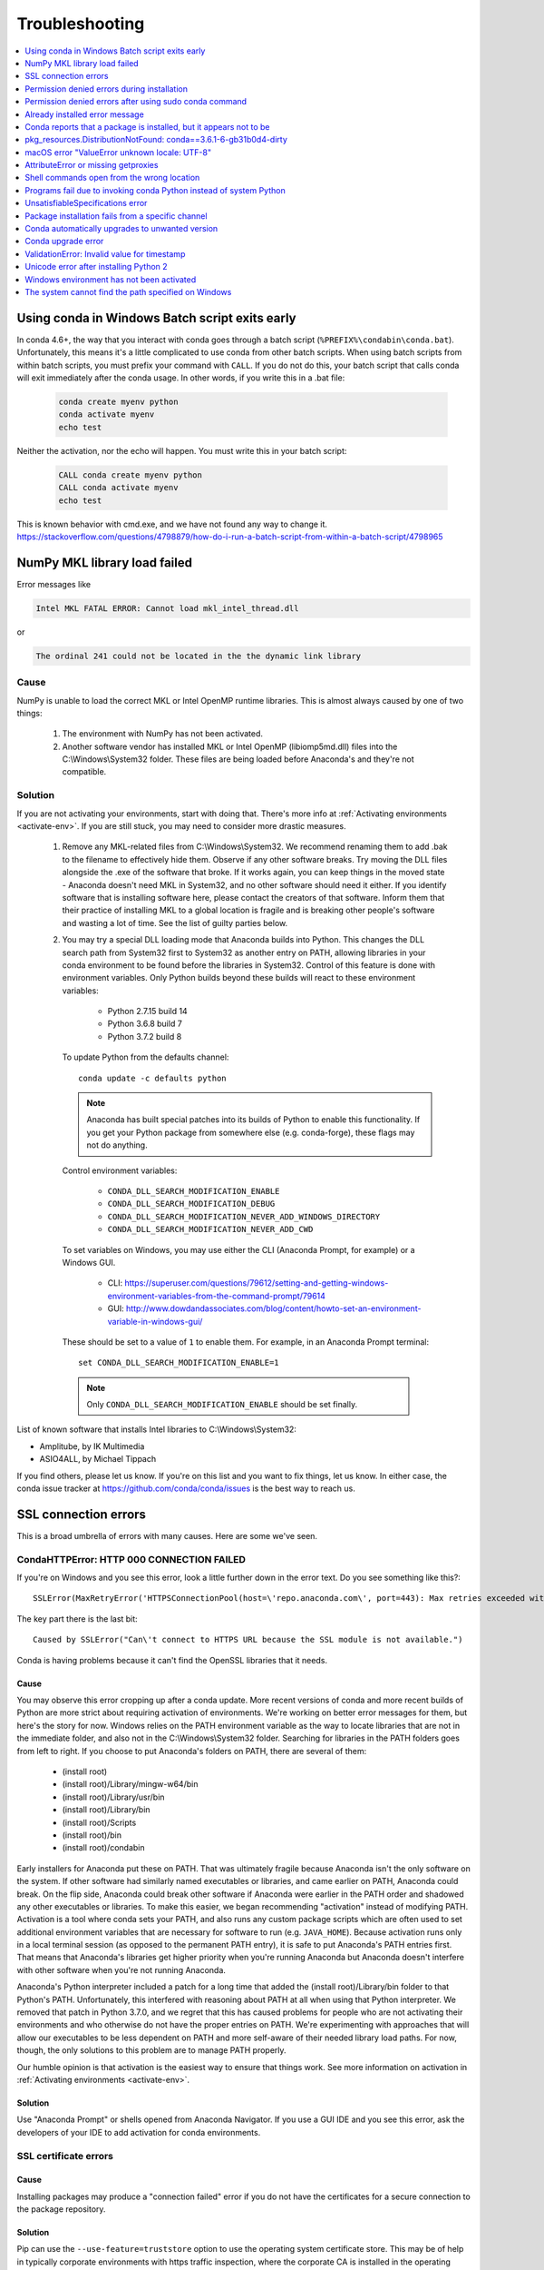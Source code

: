 ===============
Troubleshooting
===============

.. contents::
   :local:
   :depth: 1


Using conda in Windows Batch script exits early
===============================================

In conda 4.6+, the way that you interact with conda goes through a batch script (``%PREFIX%\condabin\conda.bat``).
Unfortunately, this means it's a little complicated to use conda from other batch scripts. When using batch
scripts from within batch scripts, you must prefix your command with ``CALL``. If you do not do this, your batch
script that calls conda will exit immediately after the conda usage. In other words, if you write this in a .bat file:

   .. code-block::

      conda create myenv python
      conda activate myenv
      echo test

Neither the activation, nor the echo will happen. You must write this in your batch script:

   .. code-block::

      CALL conda create myenv python
      CALL conda activate myenv
      echo test

This is known behavior with cmd.exe, and we have not found any way to change it.
https://stackoverflow.com/questions/4798879/how-do-i-run-a-batch-script-from-within-a-batch-script/4798965

.. _mkl_library:

NumPy MKL library load failed
=============================

Error messages like

.. code-block::

    Intel MKL FATAL ERROR: Cannot load mkl_intel_thread.dll

or

.. code-block::

    The ordinal 241 could not be located in the the dynamic link library

Cause
-----

NumPy is unable to load the correct MKL or Intel OpenMP runtime libraries. This
is almost always caused by one of two things:

  1. The environment with NumPy has not been activated.
  2. Another software vendor has installed MKL or Intel OpenMP (libiomp5md.dll)
     files into the C:\\Windows\\System32 folder. These files are being loaded
     before Anaconda's and they're not compatible.

Solution
--------

If you are not activating your environments, start with doing that. There's more
info at :ref:`Activating environments <activate-env>`. If you are still stuck, you may need to consider
more drastic measures.

  #. Remove any MKL-related files from C:\\Windows\\System32. We recommend
     renaming them to add .bak to the filename to effectively hide them. Observe
     if any other software breaks. Try moving the DLL files alongside the .exe of
     the software that broke. If it works again, you can keep things in the
     moved state - Anaconda doesn't need MKL in System32, and no other software should need it either. If
     you identify software that is installing software here, please contact the
     creators of that software. Inform them that their practice of installing
     MKL to a global location is fragile and is breaking other people's software
     and wasting a lot of time. See the list of guilty parties below.
  #. You may try a special DLL loading mode that Anaconda builds into Python.
     This changes the DLL search path from System32 first to System32 as another
     entry on PATH, allowing libraries in your conda environment to be found
     before the libraries in System32. Control of this feature is done with
     environment variables. Only Python builds beyond these builds will react to
     these environment variables:

       * Python 2.7.15 build 14
       * Python 3.6.8 build 7
       * Python 3.7.2 build 8

     To update Python from the defaults channel::

       conda update -c defaults python

     .. note::
        Anaconda has built special patches into its builds of Python to enable
        this functionality. If you get your Python package from somewhere else
        (e.g. conda-forge), these flags may not do anything.

     Control environment variables:

       * ``CONDA_DLL_SEARCH_MODIFICATION_ENABLE``
       * ``CONDA_DLL_SEARCH_MODIFICATION_DEBUG``
       * ``CONDA_DLL_SEARCH_MODIFICATION_NEVER_ADD_WINDOWS_DIRECTORY``
       * ``CONDA_DLL_SEARCH_MODIFICATION_NEVER_ADD_CWD``

     To set variables on Windows, you may use either the CLI (Anaconda Prompt, for example) or a Windows GUI.

       * CLI: https://superuser.com/questions/79612/setting-and-getting-windows-environment-variables-from-the-command-prompt/79614
       * GUI: http://www.dowdandassociates.com/blog/content/howto-set-an-environment-variable-in-windows-gui/

     These should be set to a value of ``1`` to enable them.  For example, in an Anaconda Prompt terminal::

       set CONDA_DLL_SEARCH_MODIFICATION_ENABLE=1

    .. note::
       Only ``CONDA_DLL_SEARCH_MODIFICATION_ENABLE`` should be set finally.

List of known software that installs Intel libraries to C:\\Windows\\System32:

* Amplitube, by IK Multimedia
* ASIO4ALL, by Michael Tippach

If you find others, please let us know. If you're on this list and you want to
fix things, let us know. In either case, the conda issue tracker at
https://github.com/conda/conda/issues is the best way to reach us.

SSL connection errors
=====================

This is a broad umbrella of errors with many causes. Here are some we've seen.

CondaHTTPError: HTTP 000 CONNECTION FAILED
------------------------------------------

If you're on Windows and you see this error, look a little further down in the
error text. Do you see something like this?::

    SSLError(MaxRetryError('HTTPSConnectionPool(host=\'repo.anaconda.com\', port=443): Max retries exceeded with url: /pkgs/r/win-32/repodata.json.bz2 (Caused by SSLError("Can\'t connect to HTTPS URL because the SSL module is not available."))'))

The key part there is the last bit::

    Caused by SSLError("Can\'t connect to HTTPS URL because the SSL module is not available.")

Conda is having problems because it can't find the OpenSSL libraries that it needs.

Cause
~~~~~

You may observe this error cropping up after a conda update. More recent
versions of conda and more recent builds of Python are more strict about
requiring activation of environments. We're working on better error messages for
them, but here's the story for now. Windows relies on the PATH environment
variable as the way to locate libraries that are not in the immediate folder,
and also not in the C:\\Windows\\System32 folder. Searching for libraries in the
PATH folders goes from left to right. If you choose to put Anaconda's folders on
PATH, there are several of them:

  * (install root)
  * (install root)/Library/mingw-w64/bin
  * (install root)/Library/usr/bin
  * (install root)/Library/bin
  * (install root)/Scripts
  * (install root)/bin
  * (install root)/condabin

Early installers for Anaconda put these on PATH. That was ultimately fragile
because Anaconda isn't the only software on the system. If other software had
similarly named executables or libraries, and came earlier on PATH, Anaconda
could break. On the flip side, Anaconda could break other software if Anaconda
were earlier in the PATH order and shadowed any other executables or libraries.
To make this easier, we began recommending "activation" instead of modifying
PATH. Activation is a tool where conda sets your PATH, and also runs any custom
package scripts which are often used to set additional environment variables
that are necessary for software to run (e.g. ``JAVA_HOME``). Because activation runs
only in a local terminal session (as opposed to the permanent PATH entry), it is
safe to put Anaconda's PATH entries first. That means that Anaconda's libraries
get higher priority when you're running Anaconda but Anaconda doesn't interfere
with other software when you're not running Anaconda.

Anaconda's Python interpreter included a patch for a long time that added the
(install root)/Library/bin folder to that Python's PATH. Unfortunately, this
interfered with reasoning about PATH at all when using that Python interpreter.
We removed that patch in Python 3.7.0, and we regret that this has caused
problems for people who are not activating their environments and who otherwise
do not have the proper entries on PATH. We're experimenting with approaches that
will allow our executables to be less dependent on PATH and more self-aware of
their needed library load paths. For now, though, the only solutions to this
problem are to manage PATH properly.

Our humble opinion is that activation is the easiest way to ensure that things
work. See more information on activation in :ref:`Activating environments
<activate-env>`.

Solution
~~~~~~~~

Use "Anaconda Prompt" or shells opened from Anaconda Navigator. If you use a GUI
IDE and you see this error, ask the developers of your IDE to add activation for
conda environments.

SSL certificate errors
----------------------

Cause
~~~~~

Installing packages may produce a "connection failed" error if you do not have
the certificates for a secure connection to the package repository.

Solution
~~~~~~~~

Pip can use the ``--use-feature=truststore`` option to use the operating system
certificate store. This may be of help in typically corporate environments with
https traffic inspection, where the corporate CA is installed in the operating
system certificate store::

    pip install --use-feature=truststore

Conda has a similar option::

    conda config --set ssl_verify truststore


Alternatively, pip can use the ``--trusted-host`` option to indicate that the URL of the
repository is trusted::

    pip install --trusted-host pypi.org

Conda has three similar options.

#. The option ``--insecure`` or ``-k`` ignores certificate validation errors for all hosts.

   Running ``conda create --help`` shows::

       Networking Options:
         -k, --insecure        Allow conda to perform "insecure" SSL connections and
                               transfers. Equivalent to setting 'ssl_verify' to
                               'False'.

#. The configuration option ``ssl_verify`` can be set to ``False``.

   Running ``conda config --describe ssl_verify`` shows::

       # # ssl_verify (bool, str)
       # #   aliases: verify_ssl
       # #   conda verifies SSL certificates for HTTPS requests, just like a web
       # #   browser. By default, SSL verification is enabled and conda operations
       # #   will fail if a required URL's certificate cannot be verified. Setting
       # #   ssl_verify to False disables certification verification. The value for
       # #   ssl_verify can also be (1) a path to a CA bundle file, (2) a path to a
       # #   directory containing certificates of trusted CA, or (3) 'truststore'
       # #   to use the OS certificate store.
       # #
       # ssl_verify: true

   Running ``conda config --set ssl_verify false`` modifies ``~/.condarc`` and
   sets the ``-k`` flag for all future conda operations performed by that user.
   Running ``conda config --help`` shows other configuration scope options.

   When using ``conda config``, the user's conda configuration file at
   ``~/.condarc`` is used by default. The flag ``--system`` will instead write
   to the system configuration file for all users at
   ``<CONDA_BASE_ENV>/.condarc``. The flag ``--env`` will instead write to the
   active conda environment's configuration file at
   ``<PATH_TO_ACTIVE_CONDA_ENV>/.condarc``. If ``--env`` is used and no
   environment is active, the user configuration file is used.

#. The configuration option ``ssl_verify`` can be used to install new certificates.

   Running ``conda config --describe ssl_verify`` shows::

       # # ssl_verify (bool, str)
       # #   aliases: verify_ssl
       # #   conda verifies SSL certificates for HTTPS requests, just like a web
       # #   browser. By default, SSL verification is enabled, and conda operations
       # #   will fail if a required URL's certificate cannot be verified. Setting
       # #   ssl_verify to False disables certification verification. The value for
       # #   ssl_verify can also be (1) a path to a CA bundle file, (2) a path to a
       # #   directory containing certificates of trusted CA, or (3) 'truststore'
       # #   to use the OS certificate store.
       # #
       # ssl_verify: true

   Your network administrator can give you a certificate bundle for your
   network's firewall. Then ``ssl_verify`` can be set to the path of that
   certificate authority (CA) bundle and package installation operations will
   complete without connection errors.

   When using ``conda config``, the user's conda configuration file at
   ``~/.condarc`` is used by default. The flag ``--system`` will instead write
   to the system configuration file for all users at
   ``<CONDA_BASE_ENV>/.condarc``. The flag ``--env`` will instead write to the
   active conda environment's configuration file at
   ``<PATH_TO_ACTIVE_CONDA_ENV>/.condarc``. If ``--env`` is used and no
   environment is active, the user configuration file is used.

SSL verification errors
-----------------------

Cause
~~~~~

This error may be caused by lack of activation on Windows or expired
certifications::

    SSL verification error: [SSL: CERTIFICATE_VERIFY_FAILED] certificate verify failed (_ssl.c:590)

Solution
~~~~~~~~
Make sure your conda is up-to-date: ``conda --version``

If not, run: ``conda update conda``

Try using the operating system certificate store. Set you ``ssl_verify`` variable to ``truststore``
using the following command::

    conda config --set ssl_verify truststore

If using the operating system certificate store does not solve your issue, temporarily
set your ``ssl_verify`` variable to false, upgrade the requests package, and then
set ``ssl_verify`` back to ``true`` using the following commands::

    conda config --set ssl_verify false
    conda update requests
    conda config --set ssl_verify true

You can also set ``ssl_verify`` to a string path to a certificate, which can be used to verify
SSL connections. Modify your ``.condarc`` and include the following::

    ssl_verify: path-to-cert/chain/filename.ext

If the repository uses a self-signed certificate, use the actual path to the certificate.
If the repository is signed by a private certificate authority (CA), the file needs to include
the root certificate and any intermediate certificates.


.. _permission-denied:

Permission denied errors during installation
============================================

Cause
-----

The ``umask`` command  determines the mask settings that control
how file permissions are set for newly created files. If you
have a very restrictive ``umask``, such as ``077``, you get
"permission denied" errors.

Solution
--------

Set a less restrictive ``umask`` before calling conda commands.
Conda was intended as a user space tool, but often users need to
use it in a global environment. One place this can go awry is
with restrictive file permissions. Conda creates links when you
install files that have to be read by others on the system.

To give yourself full permissions for files and directories but
prevent the group and other users from having access:

#. Before installing, set the ``umask`` to ``007``.

#. Install conda.

#. Return the ``umask`` to the original setting:

   .. code-block::

      umask 007
      conda install
      umask 077


For more information on ``umask``, see
`http://en.wikipedia.org/wiki/Umask <http://en.wikipedia.org/wiki/Umask>`_.

.. _permission-denied-sudo:

Permission denied errors after using sudo conda command
=======================================================

Solution
--------

Once you run conda with sudo, you must use sudo forever. We recommend that you NEVER run conda with sudo.


.. _fix-broken-conda:

Already installed error message
===============================

Cause
-----

If you are trying to fix conda problems without removing the
current installation and you try to reinstall Miniconda or
Anaconda to fix it, you get an error message that Miniconda
or Anaconda is already installed and you cannot continue.

Solution
--------

Install using the ``--force`` option.


Download and install the appropriate Miniconda
for your operating system from the `Miniconda download page
<https://docs.conda.io/en/latest/miniconda.html>`_ using the force option
``--force`` or ``-f``:

.. code-block::

    bash Miniconda3-latest-MacOSX-x86_64.sh -f

.. note::
   Substitute the appropriate filename and version for your
   operating system.

.. note::
   Be sure that you install to the same location as
   your existing install so it overwrites the core conda files and
   does not install a duplicate in a new folder.


.. _conda-claims-installed:

Conda reports that a package is installed, but it appears not to be
===================================================================

Sometimes conda claims that a package is already installed but
it does not appear to be, for example, a Python package that
gives ImportError.

There are several possible causes for this problem, each with its
own solution.

Cause
-----

You are not in the same conda environment as your package.

Solution
--------

#. Make sure that you are in the same conda environment as your
   package. The ``conda info`` command tells you what environment
   is currently active under ``default environment``.

#. Verify that you are using the Python from the correct
   environment by running:

   .. code:: python

      import sys

      print(sys.prefix)


Cause
-----
For Python packages, you have set the ``PYTHONPATH`` or ``PYTHONHOME``
variable. These environment variables cause Python to load files
from locations other than the standard ones. Conda works best
when these environment variables are not set, as their typical
use cases are obviated by conda environments and a common issue
is that they cause Python to pick up the wrong or broken
versions of a library.


Solution
--------

For Python packages, make sure you have not set the ``PYTHONPATH``
or ``PYTHONHOME`` variables. The command ``conda info -a`` displays
the values of these environment variables.

* To unset these environment variables temporarily for the
  current terminal session, run ``unset PYTHONPATH``.

* To unset them permanently, check for lines in the files:

  * If you use bash---``~/.bashrc``, ``~/.bash_profile``,
    ``~/.profile``.

  * If you use zsh---``~/.zshrc``.

  * If you use PowerShell on Windows, the file output by
    ``$PROFILE``.


Cause
-----

You have site-specific directories or, for Python, you have
so-called site-specific files. These are typically located in
``~/.local`` on macOS and Linux. For a full description of the locations of
site-specific packages, see `PEP 370
<http://legacy.python.org/dev/peps/pep-0370/>`_. As with
``PYTHONPATH``, Python may try importing packages from this
directory, which can cause issues.

Solution
--------

For Python packages, remove site-specific directories and
site-specific files.

Cause
-----

For C libraries, the following environment variables have been
set:

* macOS---``DYLD_LIBRARY_PATH``.
* Linux---``LD_LIBRARY_PATH``.

These act similarly to ``PYTHONPATH`` for Python. If they are
set, they can cause libraries to be loaded from locations other
than the conda environment. Conda environments obviate most use
cases for these variables. The command ``conda info -a`` shows
what these are set to.

Solution
--------

Unset ``DYLD_LIBRARY_PATH`` or ``LD_LIBRARY_PATH``.


Cause
-----

Occasionally, an installed package becomes corrupted. Conda works
by unpacking the packages in the ``pkgs`` directory and then
hard-linking them to the environment. Sometimes these get
corrupted, breaking all environments that use them. They
also break any additional environments since the same files are hard-linked
each time.


Solution
--------

Run the command ``conda install -f`` to unarchive the package
again and relink it. It also does an MD5 verification on the
package. Usually if this is different it is because your
channels have changed and there is a different package with the
same name, version, and build number.

.. note::
   This breaks the links to any other environments that
   already had this package installed, so you have to reinstall it
   there, too. It also means that running ``conda install -f`` a lot
   can use up significant disk space if you have many environments.

.. note::
   The ``-f`` flag to ``conda install`` (``--force``) implies
   ``--no-deps``, so ``conda install -f package`` does not reinstall
   any of the dependencies of ``package``.


.. _DistributionNotFound:

pkg_resources.DistributionNotFound: conda==3.6.1-6-gb31b0d4-dirty
=================================================================

Cause
-----

The local version of conda needs updating.

Solution
--------

Force reinstall conda. A useful way to work off the development
version of conda is to run ``python setup.py develop`` on a
checkout of the `conda GitHub repository
<https://github.com/conda/conda>`_. However, if you are not
regularly running ``git pull``, it is a good idea to un-develop,
as you will otherwise not get any regular updates to conda. The
normal way to do this is to run ``python setup.py develop -u``.

However, this command does not replace the ``conda`` script
itself. With other packages, this is not an issue, as you can
just reinstall them with ``conda``, but conda cannot be used if
conda is installed.

The fix is to use the ``./bin/conda`` executable in the conda
git repository to force reinstall conda. That is, run
``./bin/conda install -f conda``. You can then verify with
``conda info`` that you have the latest version of conda, and not
a git checkout. The version should not include any hashes.


.. _unknown-locale:

macOS error "ValueError unknown locale: UTF-8"
==============================================

Cause
-----

This is a bug in the macOS Terminal app that shows up only in
certain locales. Locales are country-language combinations.


Solution
--------

#. Open Terminal in ``/Applications/Utilities``

#. Clear the Set locale environment variables on startup checkbox.

   .. figure:: /img/conda_locale.jpg

      ..

   |

This sets your ``LANG`` environment variable to be empty. This may
cause Terminal to use incorrect settings for your locale. The
``locale`` command in Terminal tells you what settings are used.

To use the correct language, add a line to your bash profile,
which is typically ``~/.profile``:

.. code-block::

   export LANG=your-lang

.. note::
   Replace ``your-lang`` with the correct locale specifier for
   your language.

The command ``locale -a`` displays all the specifiers. For
example, the language code for US English is ``en_US.UTF-8``. The
locale affects what translations are used when they are available
and also how dates, currencies, and decimals are formatted.


.. _AttributeError-getproxies:

AttributeError or missing getproxies
====================================

When running a command such as ``conda update ipython``, you may
get an ``AttributeError: 'module' object has no attribute
'getproxies'``.

Cause
-----

This can be caused by an old version of ``requests`` or by having
the ``PYTHONPATH`` environment variable set.

Solution
--------

Update ``requests`` and be sure ``PYTHONPATH`` is not set:

#. Run ``conda info -a`` to show the ``requests`` version and
   various environment variables such as ``PYTHONPATH``.

#. Update the ``requests`` version with
   ``pip install -U requests``.

#. Clear ``PYTHONPATH``:

   * On Windows, clear it the environment variable settings.

   * On macOS and Linux, clear it by removing it from the bash
     profile and restarting the shell.


.. _shell-command-location:

Shell commands open from the wrong location
===========================================

When you run a command within a conda environment, conda does not
access the correct package executable.

Cause
-----

In both bash and zsh, when you enter a command, the shell
searches the paths in PATH one by one until it finds the command.
The shell then caches the location, which is called hashing in
shell terminology. When you run command again, the shell does not
have to search the PATH again.

The problem is that before you installed the program, you ran a command which
loaded and hashed another version of that program in some other location on
the PATH, such as ``/usr/bin``. Then you installed the program
using ``conda install``, but the shell still had the old instance
hashed.


Solution
--------

Reactivate the environment or run ``hash -r`` (in bash) or
``rehash`` (in zsh).

When you run ``conda activate``, conda automatically runs
``hash -r`` in bash and ``rehash`` in zsh to clear the hashed
commands, so conda finds things in the new path on the PATH. But
there is no way to do this when ``conda install`` is run because
the command must be run inside the shell itself, meaning either
you have to run the command yourself or used a source file that
contains the command.

This is a relatively rare problem, since this happens only in the
following circumstances:

#. You activate an environment or use the root environment, and
   then run a command from somewhere else.

#. Then you ``conda install`` a program, and then try to run the
   program again without running ``activate`` or
   ``deactivate``.

The command ``type command_name`` always tells you exactly what
is being run. This is better than ``which command_name``, which
ignores hashed commands and searches the PATH directly.
The hash is reset by ``conda activate`` or by ``hash -r`` in bash or
``rehash`` in zsh.


.. _wrong-python:

Programs fail due to invoking conda Python instead of system Python
===================================================================

Cause
-----

After installing Anaconda or Miniconda, programs that run
``python`` switch from invoking the system Python to invoking the
Python in the root conda environment. If these programs rely on
the system Python to have certain configurations or dependencies
that are not in the root conda environment Python, the programs
may crash. For example, some users of the Cinnamon desktop
environment on Linux Mint have reported these crashes.


Solution
--------

Edit your ``.bash_profile`` and ``.bashrc`` files so that the
conda binary directory, such as ``~/miniconda3/bin``, is no
longer added to the PATH environment variable. You can still run
``conda activate`` and ``conda deactivate`` by using their full
path names, such as ``~/miniconda3/bin/conda``.

You may also create a folder with symbolic links to ``conda activate``
and ``conda deactivate`` and then edit your
``.bash_profile`` or ``.bashrc`` file to add this folder to your
PATH. If you do this, running ``python`` will invoke the system
Python, but running ``conda`` commands, ``conda activate MyEnv``,
``conda activate root``, or ``conda deactivate`` will work
normally.

After running ``conda activate`` to activate any environment,
including after running ``conda activate root``, running
``python`` will invoke the Python in the active conda environment.


.. _unsatisfiable:

UnsatisfiableSpecifications error
=================================

Cause
-----

Some conda package installation specifications are impossible to
satisfy. For example, ``conda create -n tmp python=3 wxpython=3``
produces an "Unsatisfiable Specifications" error because wxPython
3 depends on Python 2.7, so the specification to install Python 3
conflicts with the specification to install wxPython 3.

When an unsatisfiable request is made to conda, conda shows a
message such as this one::

    The following specifications were found to be in conflict:
    - python 3*
    - wxpython 3* -> python 2.7*
    Use ``conda search <package> --info`` to see the dependencies
    for each package.

This indicates that the specification to install wxpython 3
depends on installing Python 2.7, which conflicts with the
specification to install Python 3.

Solution
--------

Use ``conda search wxpython --info`` or ``conda search 'wxpython=3' --info``
to show information about this package and its dependencies::

    wxpython 3.0 py27_0
    -------------------
    file name   : wxpython-3.0-py27_0.tar.bz2
    name        : wxpython
    version     : 3.0
    build number: 0
    build string: py27_0
    channel     : defaults
    size        : 34.1 MB
    date        : 2014-01-10
    fn          : wxpython-3.0-py27_0.tar.bz2
    license_family: Other
    md5         : adc6285edfd29a28224c410a39d4bdad
    priority    : 2
    schannel    : defaults
    url         : https://repo.continuum.io/pkgs/free/osx-64/wxpython-3.0-py27_0.tar.bz2
    dependencies:
        python 2.7*
        python.app


By examining the dependencies of each package, you should be able
to determine why the installation request produced a conflict and
modify the request so it can be satisfied without conflicts. In
this example, you could install wxPython with Python 2.7::

    conda create -n tmp python=2.7 wxpython=3


.. _version-from-channel:

Package installation fails from a specific channel
==================================================

Cause
-----

Sometimes it is necessary to install a specific version from a
specific channel because that version is not available from the
default channel.


Solution
--------

The following example describes the problem in detail and its
solution.

Suppose you have a specific need to install the Python
``cx_freeze`` module with Python 3.4. A first step is to create a
Python 3.4 environment:

.. code-block::

   conda create -n py34 python=3.4

Using this environment you should first attempt:

.. code-block::

   conda install -n py34 cx_freeze

However, when you do this you get the following error::

   Using Anaconda Cloud api site https://api.anaconda.org
   Fetching package metadata .........
   Solving package specifications: .
   Error: Package missing in current osx-64 channels:
   - cx_freeze

   You can search for packages on anaconda.org with

     anaconda search -t conda cx_freeze

The message indicates that ``cx_freeze`` cannot be found in the
default package channels. However, there may be a
community-created version available and you can search for it by
running the following command:

.. code-block::

   $ anaconda search -t conda cx_freeze
   Using Anaconda Cloud api site https://api.anaconda.org
   Run 'anaconda show <USER/PACKAGE>' to get more details:
   Packages:
        Name                      |  Version | Package Types   | Platforms
        ------------------------- |   ------ | --------------- | ---------------
        inso/cx_freeze            |    4.3.3 | conda           | linux-64
        pyzo/cx_freeze            |    4.3.3 | conda           | linux-64, win-32, win-64, linux-32, osx-64
                                             : http://cx-freeze.sourceforge.net/
        silg2/cx_freeze           |    4.3.4 | conda           | linux-64
                                             : create standalone executables from Python scripts
        takluyver/cx_freeze       |    4.3.3 | conda           | linux-64
   Found 4 packages


In this example, there are 4 different places that you could try
to get the package. None of them are officially supported or
endorsed by Anaconda, but members of the conda community have
provided many valuable packages. If you want to go with public
opinion, then `the web interface
<https://anaconda.org/search?q=cx_freeze>`_ provides more
information:

.. figure:: /img/conda_package-popularity.png
   :alt: cx_freeze packages on anaconda.org

   ..

|

Notice that the ``pyzo`` organization has by far the most
downloads, so you might choose to use their package. If so, you
can add their organization's channel by specifying it on the
command line:

.. code-block::

   $ conda create -c pyzo -n cxfreeze_py34 cx_freeze python=3.4
   Using Anaconda Cloud api site https://api.anaconda.org
   Fetching package metadata: ..........
   Solving package specifications: .........

   Package plan for installation in environment /Users/username/anaconda/envs/cxfreeze_py34:

   The following packages will be downloaded:

       package                    |            build
       ---------------------------|-----------------
       cx_freeze-4.3.3            |           py34_4         1.8 MB
       setuptools-20.7.0          |           py34_0         459 KB
       ------------------------------------------------------------
                                              Total:         2.3 MB

   The following NEW packages will be INSTALLED:

       cx_freeze:  4.3.3-py34_4
       openssl:    1.0.2h-0
       pip:        8.1.1-py34_1
       python:     3.4.4-0
       readline:   6.2-2
       setuptools: 20.7.0-py34_0
       sqlite:     3.9.2-0
       tk:         8.5.18-0
       wheel:      0.29.0-py34_0
       xz:         5.0.5-1
       zlib:       1.2.8-0


Now you have a software environment sandbox created with Python
3.4 and ``cx_freeze``.


.. _auto-upgrade:

Conda automatically upgrades to unwanted version
================================================

When making a Python package for an app, you create an
environment for the app from a file ``req.txt`` that sets a
certain version, such as ``python=2.7.9``. However, when you
``conda install`` your package, it automatically upgrades to a
later version, such as ``2.7.10``.

Cause
-----

If you make a conda package for the app using conda-build, you
can set dependencies with specific version numbers. The
requirements lines that say ``- python`` could be
``- python ==2.7.9`` instead. It is important to have 1 space
before the == operator and no space after.

Solution
--------

Exercise caution when coding version requirements.

.. _upgrade-error:

Conda upgrade error
===================

Cause
-----
Downgrading conda from 4.6.1 to 4.5.x and then trying to ``conda install conda`` or  ``conda upgrade conda`` will produce a solving and upgrade error similar to the following:

.. code-block::

   Solving environment: failed
   CondaUpgradeError: This environment has previously been operated on by a conda version that's newer than the conda currently being used. A newer version of conda is required.
   target environment location: /opt/conda
   current conda version: 4.5.9
   minimum conda version: 4.6

Solution
--------

Change the ``.condarc`` file. Set the parameter by editing the ``.condarc`` file directly:
``allow_conda_downgrades: true`` in conda version 4.5.12. This will then let you upgrade. If you have something older than 4.5.12, install conda 4.6.1 again from the package cache.

EXAMPLE: If my conda info says package cache : /opt/conda/pkgs and my Python version is 3.7, then on the command line, type ``conda install /opt/conda/pkgs/conda-4.6.1-py37_0.tar.bz2`` to resolve the issue.



ValidationError: Invalid value for timestamp
============================================

Cause
-----

This happens when certain packages are installed with conda 4.3.28, and then
conda is downgraded to 4.3.27 or earlier.

Solution
--------

See https://github.com/conda/conda/issues/6096.



Unicode error after installing Python 2
=======================================

Example: UnicodeDecodeError: 'ascii' codec can't decode byte 0xd3 in position 1: ordinal not in range(128)

Cause
-----

Python 2 is incapable of handling unicode properly, especially on Windows. In this case, if any character in your PATH env. var contains anything that is not ASCII then you see this exception.

Solution
--------

Remove all non-ASCII from PATH or switch to Python 3.


Windows environment has not been activated
==========================================

Cause
-----
You may receive a warning message if you have not activated your environment:

.. code-block::

   Warning:
   This Python interpreter is in a conda environment, but the environment has
   not been activated. Libraries may fail to load. To activate this environment
   please see https://conda.io/activation

Solution
--------

If you receive this warning, you need to activate your environment.
To do so on Windows, use the Anaconda Prompt shortcut in your Windows
start menu. If you have an existing cmd.exe session that you’d like to
activate conda in, run:
``call <your anaconda/miniconda install location>\Scripts\activate base``.


.. _path-error:

The system cannot find the path specified on Windows
====================================================

Cause
-----
PATH does not contain entries for all of the necessary conda directories.
PATH may have too many entries from 3rd party software adding itself to
PATH at install time, despite the user not needing to run the software via PATH lookup.

Solution
--------

Strip PATH to have fewer entries and activate your environment.

If there's some software that needs to be found on PATH (you run it via
the CLI), we recommend that you create your own batch files to set PATH
dynamically within a console session, rather than permanently modifying
PATH in the system settings.

For example, a new conda prompt batch file that first strips PATH, then
calls the correct activation procedure could look like:

.. code-block:: console

   set
   PATH=”%SystemRoot%\system32;%SystemRoot%;%SystemRoot%\System32\Wbem;%SYSTEMROOT%\System32\WindowsPowerShell\v1.0\;<3rd-party-entries>”
   call “<miniconda/anaconda root>\Scripts\activate”

If you need to run 3rd party software (software other than Windows
built-ins and Anaconda) from this custom conda prompt, then you should add
those entries (and only those strictly necessary) to the set PATH entry
above. Note that only the quotes wrapping the entire expression should be
there. That is how variables are properly set in batch scripts, and these
account for any spaces in any entries in PATH. No additional quotes should
be within the value assigned to PATH.

To make 3rd party software take precedence over the same-named programs
as supplied by conda, add it to PATH after activating conda:

.. code-block:: console

   set
   “PATH=%SystemRoot%\system32;%SystemRoot%;%SystemRoot%\System32\Wbem;%SYSTEMROOT%\System32\WindowsPowerShell\v1.0\”
   call “<miniconda/anaconda root>\Scripts\activate”
   set “PATH=<3rd-party-entries>;%PATH%”


To make conda software take precedence, call the activation script last.
Because activation prepends the conda environment PATH entries,
they have priority.

.. code-block:: console

   set
   PATH=”%SystemRoot%\system32;%SystemRoot%;%SystemRoot%\System32\Wbem;%SYSTEMROOT%\System32\WindowsPowerShell\v1.0\;<3rd-party-entries>”
   call “<miniconda/anaconda root>\Scripts\activate”
